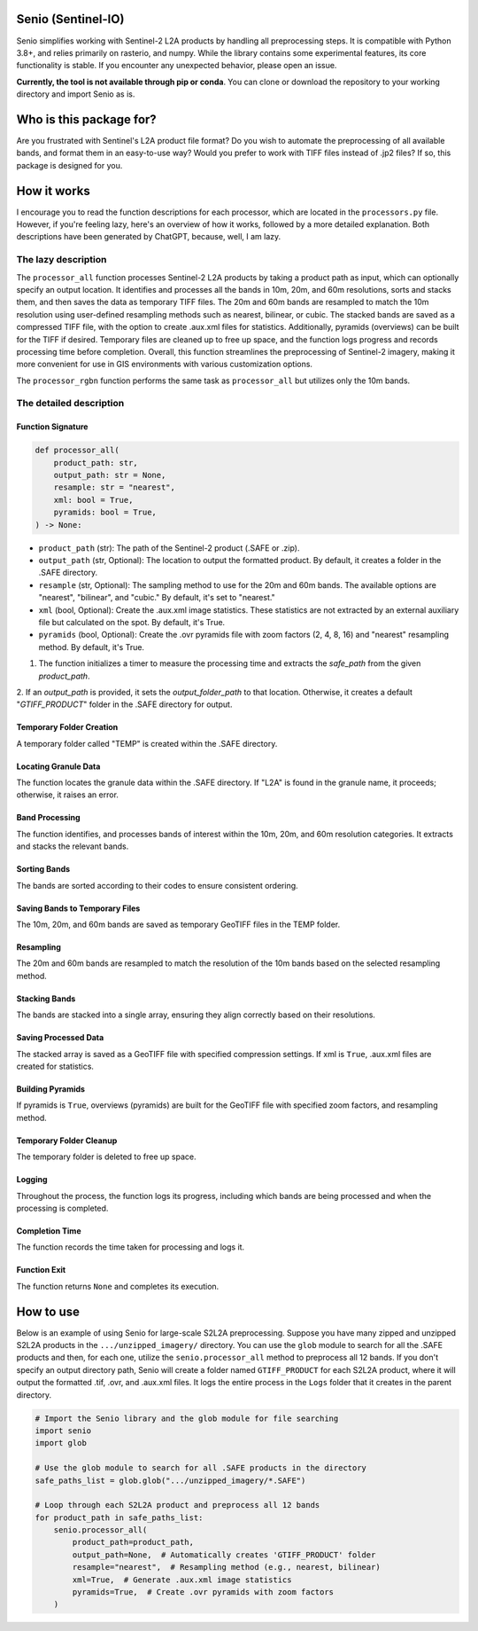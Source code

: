 Senio (Sentinel-IO)
==================

Senio simplifies working with Sentinel-2 L2A products by handling all preprocessing steps. It is compatible with Python 3.8+,
and relies primarily on rasterio, and numpy. While the library contains some experimental features, its core functionality
is stable. If you encounter any unexpected behavior, please open an issue.

**Currently, the tool is not available through pip or conda**. You can clone or download the repository to your working
directory and import Senio as is.

Who is this package for?
========================

Are you frustrated with Sentinel's L2A product file format? Do you wish to automate the preprocessing of all
available bands, and format them in an easy-to-use way? Would you prefer to work with TIFF files instead of .jp2 files?
If so, this package is designed for you.

How it works
============

I encourage you to read the function descriptions for each processor, which are located in the ``processors.py`` file.
However, if you're feeling lazy, here's an overview of how it works, followed by a more detailed explanation.
Both descriptions have been generated by ChatGPT, because, well, I am lazy.

The lazy description
--------------------

The ``processor_all`` function processes Sentinel-2 L2A products by taking a product path as input, which can optionally specify
an output location. It identifies and processes all the bands in 10m, 20m, and 60m resolutions, sorts and stacks them, and
then saves the data as temporary TIFF files. The 20m and 60m bands are resampled to match the 10m resolution using
user-defined resampling methods such as nearest, bilinear, or cubic. The stacked bands are saved as a compressed TIFF file,
with the option to create .aux.xml files for statistics. Additionally, pyramids (overviews) can be built for the TIFF if
desired. Temporary files are cleaned up to free up space, and the function logs progress and records processing time before
completion. Overall, this function streamlines the preprocessing of Sentinel-2 imagery, making it more convenient for use in
GIS environments with various customization options.

The ``processor_rgbn`` function performs the same task as ``processor_all`` but utilizes only the 10m bands.

The detailed description
-----------------------

Function Signature
~~~~~~~~~~~~~~~~~~

.. code-block:: python

   def processor_all(
       product_path: str,
       output_path: str = None,
       resample: str = "nearest",
       xml: bool = True,
       pyramids: bool = True,
   ) -> None:

- ``product_path`` (str): The path of the Sentinel-2 product (.SAFE or .zip).
- ``output_path`` (str, Optional): The location to output the formatted product. By default, it creates a folder in the .SAFE directory.
- ``resample`` (str, Optional): The sampling method to use for the 20m and 60m bands. The available options are "nearest", "bilinear", and "cubic." By default, it's set to "nearest."
- ``xml`` (bool, Optional): Create the .aux.xml image statistics. These statistics are not extracted by an external auxiliary file but calculated on the spot. By default, it's True.
- ``pyramids`` (bool, Optional): Create the .ovr pyramids file with zoom factors (2, 4, 8, 16) and "nearest" resampling method. By default, it's True.

1. The function initializes a timer to measure the processing time and extracts the `safe_path` from the given `product_path`.

2. If an `output_path` is provided, it sets the `output_folder_path` to that location. Otherwise, it creates a default 
"`GTIFF_PRODUCT`" folder in the .SAFE directory for output.

Temporary Folder Creation
~~~~~~~~~~~~~~~~~~~~~~~~~

A temporary folder called "TEMP" is created within the .SAFE directory.

Locating Granule Data
~~~~~~~~~~~~~~~~~~~~~

The function locates the granule data within the .SAFE directory. If "L2A" is found in the granule name,
it proceeds; otherwise, it raises an error.

Band Processing
~~~~~~~~~~~~~~~

The function identifies, and processes bands of interest within the 10m, 20m, and 60m resolution categories.
It extracts and stacks the relevant bands.

Sorting Bands
~~~~~~~~~~~~~

The bands are sorted according to their codes to ensure consistent ordering.

Saving Bands to Temporary Files
~~~~~~~~~~~~~~~~~~~~~~~~~~~~~~~

The 10m, 20m, and 60m bands are saved as temporary GeoTIFF files in the TEMP folder.

Resampling
~~~~~~~~~~

The 20m and 60m bands are resampled to match the resolution of the 10m bands based on the selected resampling method.

Stacking Bands
~~~~~~~~~~~~~~

The bands are stacked into a single array, ensuring they align correctly based on their resolutions.

Saving Processed Data
~~~~~~~~~~~~~~~~~~~~~

The stacked array is saved as a GeoTIFF file with specified compression settings. If xml is ``True``, .aux.xml files are
created for statistics.

Building Pyramids
~~~~~~~~~~~~~~~~~

If pyramids is ``True``, overviews (pyramids) are built for the GeoTIFF file with specified zoom factors, and resampling method.

Temporary Folder Cleanup
~~~~~~~~~~~~~~~~~~~~~~~~

The temporary folder is deleted to free up space.

Logging
~~~~~~~

Throughout the process, the function logs its progress, including which bands are being processed
and when the processing is completed.

Completion Time
~~~~~~~~~~~~~~~

The function records the time taken for processing and logs it.

Function Exit
~~~~~~~~~~~~~

The function returns ``None`` and completes its execution.

How to use
==========

Below is an example of using Senio for large-scale S2L2A preprocessing. Suppose you have many zipped and unzipped
S2L2A products in the ``.../unzipped_imagery/`` directory. You can use the ``glob`` module to search for all the
.SAFE products and then, for each one, utilize the ``senio.processor_all`` method to preprocess all 12 bands. If you don't specify
an output directory path, Senio will create a folder named ``GTIFF_PRODUCT`` for each S2L2A product, where it will output the
formatted .tif, .ovr, and .aux.xml files. It logs the entire process in the ``Logs`` folder that it creates in the parent directory.

.. code-block:: python
        
    # Import the Senio library and the glob module for file searching
    import senio
    import glob

    # Use the glob module to search for all .SAFE products in the directory
    safe_paths_list = glob.glob(".../unzipped_imagery/*.SAFE")

    # Loop through each S2L2A product and preprocess all 12 bands
    for product_path in safe_paths_list:
        senio.processor_all(
            product_path=product_path,
            output_path=None,  # Automatically creates 'GTIFF_PRODUCT' folder
            resample="nearest",  # Resampling method (e.g., nearest, bilinear)
            xml=True,  # Generate .aux.xml image statistics
            pyramids=True,  # Create .ovr pyramids with zoom factors
        )
